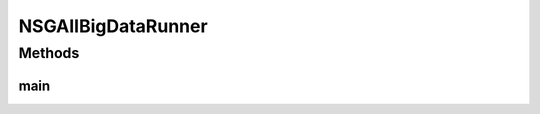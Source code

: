 .. java:import:: org.uma.jmetal.algorithm Algorithm

.. java:import:: org.uma.jmetal.algorithm.multiobjective.nsgaii NSGAIIBuilder

.. java:import:: org.uma.jmetal.operator CrossoverOperator

.. java:import:: org.uma.jmetal.operator MutationOperator

.. java:import:: org.uma.jmetal.operator SelectionOperator

.. java:import:: org.uma.jmetal.operator.impl.crossover SBXCrossover

.. java:import:: org.uma.jmetal.operator.impl.mutation PolynomialMutation

.. java:import:: org.uma.jmetal.operator.impl.selection BinaryTournamentSelection

.. java:import:: org.uma.jmetal.problem Problem

.. java:import:: org.uma.jmetal.problem.multiobjective.cec2015OptBigDataCompetition BigOpt2015

.. java:import:: org.uma.jmetal.solution DoubleSolution

.. java:import:: org.uma.jmetal.util AbstractAlgorithmRunner

.. java:import:: org.uma.jmetal.util AlgorithmRunner

.. java:import:: org.uma.jmetal.util JMetalException

.. java:import:: org.uma.jmetal.util JMetalLogger

.. java:import:: org.uma.jmetal.util.comparator RankingAndCrowdingDistanceComparator

.. java:import:: org.uma.jmetal.util.fileoutput SolutionListOutput

.. java:import:: org.uma.jmetal.util.fileoutput.impl DefaultFileOutputContext

.. java:import:: java.lang.reflect InvocationTargetException

.. java:import:: java.util List

NSGAIIBigDataRunner
===================

.. java:package:: org.uma.jmetal.runner.multiobjective
   :noindex:

.. java:type:: public class NSGAIIBigDataRunner extends AbstractAlgorithmRunner

   Class for configuring and running the NSGA-II algorithm to solve a problem of the CEC 2015 Big Optimization competition

   :author: Antonio J. Nebro

Methods
-------
main
^^^^

.. java:method:: public static void main(String[] args) throws JMetalException, ClassNotFoundException, NoSuchMethodException, IllegalAccessException, InvocationTargetException, InstantiationException
   :outertype: NSGAIIBigDataRunner

   :param args: Command line arguments.
   :throws java.io.IOException:
   :throws SecurityException:
   :throws ClassNotFoundException: Invoking command: java org.uma.jmetal.runner.multiobjective.NSGAIIBigDataRunner problemName [referenceFront]

